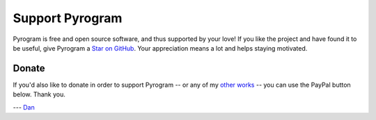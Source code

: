 Support Pyrogram
================

Pyrogram is free and open source software, and thus supported by your love! If you like the project and have found it to
be useful, give Pyrogram a `Star on GitHub`_. Your appreciation means a lot and helps staying motivated.

.. raw:: html

    <a class="github-button" href="https://github.com/pyrogram/pyrogram" data-size="large" data-show-count="true" aria-label="Star pyrogram/pyrogram on GitHub">Star</a>
    <br><br>

Donate
------

If you'd also like to donate in order to support Pyrogram -- or any of my `other works`_ -- you can use the PayPal
button below. Thank you.

.. image:: https://i.imgur.com/fasFTzK.png
    :target: https://paypal.me/delivrance
    :width: 128

--- `Dan`_

.. _Star on GitHub: https://github.com/pyrogram/pyrogram
.. _other works: https://github.com/delivrance
.. _Dan: https://t.me/haskell

